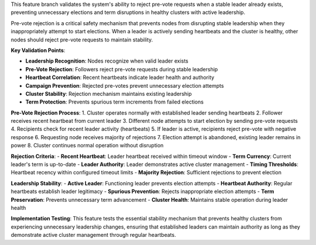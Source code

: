 This feature branch validates the system's ability to reject pre-vote requests when a stable leader already exists, preventing unnecessary elections and term disruptions in healthy clusters with active leadership.

Pre-vote rejection is a critical safety mechanism that prevents nodes from disrupting stable leadership when they inappropriately attempt to start elections. When a leader is actively sending heartbeats and the cluster is healthy, other nodes should reject pre-vote requests to maintain stability.

**Key Validation Points**:

- **Leadership Recognition**: Nodes recognize when valid leader exists
- **Pre-Vote Rejection**: Followers reject pre-vote requests during stable leadership
- **Heartbeat Correlation**: Recent heartbeats indicate leader health and authority
- **Campaign Prevention**: Rejected pre-votes prevent unnecessary election attempts
- **Cluster Stability**: Rejection mechanism maintains existing leadership
- **Term Protection**: Prevents spurious term increments from failed elections

**Pre-Vote Rejection Process**:
1. Cluster operates normally with established leader sending heartbeats
2. Follower receives recent heartbeat from current leader
3. Different node attempts to start election by sending pre-vote requests
4. Recipients check for recent leader activity (heartbeats)
5. If leader is active, recipients reject pre-vote with negative response
6. Requesting node receives majority of rejections
7. Election attempt is abandoned, existing leader remains in power
8. Cluster continues normal operation without disruption

**Rejection Criteria**:
- **Recent Heartbeat**: Leader heartbeat received within timeout window
- **Term Currency**: Current leader's term is up-to-date
- **Leader Authority**: Leader demonstrates active cluster management
- **Timing Thresholds**: Heartbeat recency within configured timeout limits
- **Majority Rejection**: Sufficient rejections to prevent election

**Leadership Stability**:
- **Active Leader**: Functioning leader prevents election attempts
- **Heartbeat Authority**: Regular heartbeats establish leader legitimacy
- **Spurious Prevention**: Rejects inappropriate election attempts
- **Term Preservation**: Prevents unnecessary term advancement
- **Cluster Health**: Maintains stable operation during leader health

**Implementation Testing**:
This feature tests the essential stability mechanism that prevents healthy clusters from experiencing unnecessary leadership changes, ensuring that established leaders can maintain authority as long as they demonstrate active cluster management through regular heartbeats.